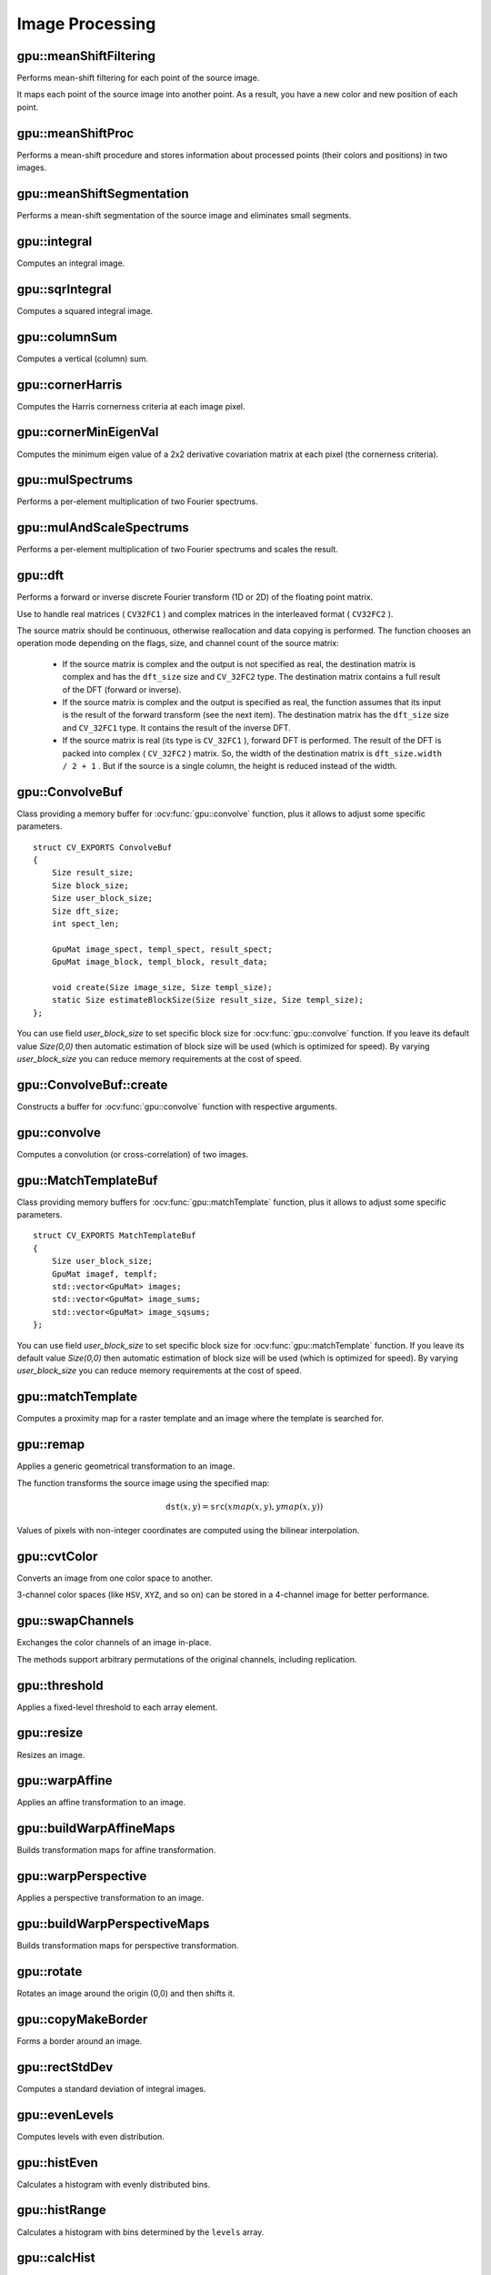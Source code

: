 Image Processing
================

.. highlight:: cpp



gpu::meanShiftFiltering
---------------------------
Performs mean-shift filtering for each point of the source image.

.. ocv:function:: void gpu::meanShiftFiltering( const GpuMat& src, GpuMat& dst, int sp, int sr, TermCriteria criteria=TermCriteria(TermCriteria::MAX_ITER + TermCriteria::EPS, 5, 1), Stream& stream=Stream::Null() )

    :param src: Source image. Only  ``CV_8UC4`` images are supported for now.

    :param dst: Destination image containing the color of mapped points. It has the same size and type as  ``src`` .

    :param sp: Spatial window radius.

    :param sr: Color window radius.

    :param criteria: Termination criteria. See :ocv:class:`TermCriteria`.

It maps each point of the source image into another point. As a result, you have a new color and new position of each point.



gpu::meanShiftProc
----------------------
Performs a mean-shift procedure and stores information about processed points (their colors and positions) in two images.

.. ocv:function:: void gpu::meanShiftProc( const GpuMat& src, GpuMat& dstr, GpuMat& dstsp, int sp, int sr, TermCriteria criteria=TermCriteria(TermCriteria::MAX_ITER + TermCriteria::EPS, 5, 1), Stream& stream=Stream::Null() )

    :param src: Source image. Only  ``CV_8UC4`` images are supported for now.

    :param dstr: Destination image containing the color of mapped points. The size and type is the same as  ``src`` .

    :param dstsp: Destination image containing the position of mapped points. The size is the same as  ``src`` size. The type is  ``CV_16SC2`` .

    :param sp: Spatial window radius.

    :param sr: Color window radius.

    :param criteria: Termination criteria. See :ocv:class:`TermCriteria`.

.. seealso:: :ocv:func:`gpu::meanShiftFiltering`



gpu::meanShiftSegmentation
------------------------------
Performs a mean-shift segmentation of the source image and eliminates small segments.

.. ocv:function:: void gpu::meanShiftSegmentation(const GpuMat& src, Mat& dst, int sp, int sr, int minsize, TermCriteria criteria = TermCriteria(TermCriteria::MAX_ITER + TermCriteria::EPS, 5, 1))

    :param src: Source image. Only  ``CV_8UC4`` images are supported for now.

    :param dst: Segmented image with the same size and type as  ``src`` .

    :param sp: Spatial window radius.

    :param sr: Color window radius.

    :param minsize: Minimum segment size. Smaller segments are merged.

    :param criteria: Termination criteria. See :ocv:class:`TermCriteria`.



gpu::integral
-----------------
Computes an integral image.

.. ocv:function:: void gpu::integral(const GpuMat& src, GpuMat& sum, Stream& stream = Stream::Null())

    :param src: Source image. Only  ``CV_8UC1`` images are supported for now.

    :param sum: Integral image containing 32-bit unsigned integer values packed into  ``CV_32SC1`` .

    :param stream: Stream for the asynchronous version.

.. seealso:: :ocv:func:`integral`



gpu::sqrIntegral
--------------------
Computes a squared integral image.

.. ocv:function:: void gpu::sqrIntegral(const GpuMat& src, GpuMat& sqsum, Stream& stream = Stream::Null())

    :param src: Source image. Only  ``CV_8UC1`` images are supported for now.

    :param sqsum: Squared integral image containing 64-bit unsigned integer values packed into  ``CV_64FC1`` .

    :param stream: Stream for the asynchronous version.



gpu::columnSum
------------------
Computes a vertical (column) sum.

.. ocv:function:: void gpu::columnSum(const GpuMat& src, GpuMat& sum)

    :param src: Source image. Only  ``CV_32FC1`` images are supported for now.

    :param sum: Destination image of the  ``CV_32FC1`` type.



gpu::cornerHarris
---------------------
Computes the Harris cornerness criteria at each image pixel.

.. ocv:function:: void gpu::cornerHarris(const GpuMat& src, GpuMat& dst, int blockSize, int ksize, double k, int borderType=BORDER_REFLECT101)

    :param src: Source image. Only  ``CV_8UC1`` and  ``CV_32FC1`` images are supported for now.

    :param dst: Destination image containing cornerness values. It has the same size as ``src`` and ``CV_32FC1`` type.

    :param blockSize: Neighborhood size.

    :param ksize: Aperture parameter for the Sobel operator.

    :param k: Harris detector free parameter.

    :param borderType: Pixel extrapolation method. Only  ``BORDER_REFLECT101`` and  ``BORDER_REPLICATE`` are supported for now.

.. seealso:: :ocv:func:`cornerHarris`



gpu::cornerMinEigenVal
--------------------------
Computes the minimum eigen value of a 2x2 derivative covariation matrix at each pixel (the cornerness criteria).

.. ocv:function:: void gpu::cornerMinEigenVal(const GpuMat& src, GpuMat& dst, int blockSize, int ksize, int borderType=BORDER_REFLECT101)

.. ocv:function:: void gpu::cornerMinEigenVal(const GpuMat& src, GpuMat& dst, GpuMat& Dx, GpuMat& Dy, int blockSize, int ksize, int borderType=BORDER_REFLECT101)

.. ocv:function:: void gpu::cornerMinEigenVal(const GpuMat& src, GpuMat& dst, GpuMat& Dx, GpuMat& Dy, GpuMat& buf, int blockSize, int ksize, int borderType=BORDER_REFLECT101, Stream& stream = Stream::Null())

    :param src: Source image. Only  ``CV_8UC1`` and  ``CV_32FC1`` images are supported for now.

    :param dst: Destination image containing cornerness values. The size is the same. The type is  ``CV_32FC1`` .

    :param blockSize: Neighborhood size.

    :param ksize: Aperture parameter for the Sobel operator.

    :param borderType: Pixel extrapolation method. Only ``BORDER_REFLECT101`` and ``BORDER_REPLICATE`` are supported for now.

.. seealso:: :ocv:func:`cornerMinEigenVal`



gpu::mulSpectrums
---------------------
Performs a per-element multiplication of two Fourier spectrums.

.. ocv:function:: void gpu::mulSpectrums( const GpuMat& a, const GpuMat& b, GpuMat& c, int flags, bool conjB=false, Stream& stream=Stream::Null() )

    :param a: First spectrum.

    :param b: Second spectrum with the same size and type as  ``a`` .

    :param c: Destination spectrum.

    :param flags: Mock parameter used for CPU/GPU interfaces similarity.

    :param conjB: Optional flag to specify if the second spectrum needs to be conjugated before the multiplication.

    Only full (not packed) ``CV_32FC2`` complex spectrums in the interleaved format are supported for now.

.. seealso:: :ocv:func:`mulSpectrums`



gpu::mulAndScaleSpectrums
-----------------------------
Performs a per-element multiplication of two Fourier spectrums and scales the result.

.. ocv:function:: void gpu::mulAndScaleSpectrums( const GpuMat& a, const GpuMat& b, GpuMat& c, int flags, float scale, bool conjB=false, Stream& stream=Stream::Null() )

    :param a: First spectrum.

    :param b: Second spectrum with the same size and type as  ``a`` .

    :param c: Destination spectrum.

    :param flags: Mock parameter used for CPU/GPU interfaces similarity.

    :param scale: Scale constant.

    :param conjB: Optional flag to specify if the second spectrum needs to be conjugated before the multiplication.

    Only full (not packed) ``CV_32FC2`` complex spectrums in the interleaved format are supported for now.

.. seealso:: :ocv:func:`mulSpectrums`



gpu::dft
------------
Performs a forward or inverse discrete Fourier transform (1D or 2D) of the floating point matrix.

.. ocv:function:: void gpu::dft( const GpuMat& src, GpuMat& dst, Size dft_size, int flags=0, Stream& stream=Stream::Null() )

    :param src: Source matrix (real or complex).

    :param dst: Destination matrix (real or complex).

    :param dft_size: Size of a discrete Fourier transform.

    :param flags: Optional flags:

        * **DFT_ROWS** transforms each individual row of the source matrix.

        * **DFT_SCALE** scales the result: divide it by the number of elements in the transform (obtained from  ``dft_size`` ).

        * **DFT_INVERSE** inverts DFT. Use for complex-complex cases (real-complex and complex-real cases are always forward and inverse, respectively).

        * **DFT_REAL_OUTPUT** specifies the output as real. The source matrix is the result of real-complex transform, so the destination matrix must be real.

Use to handle real matrices ( ``CV32FC1`` ) and complex matrices in the interleaved format ( ``CV32FC2`` ).

The source matrix should be continuous, otherwise reallocation and data copying is performed. The function chooses an operation mode depending on the flags, size, and channel count of the source matrix:

    * If the source matrix is complex and the output is not specified as real, the destination matrix is complex and has the ``dft_size``    size and ``CV_32FC2``    type. The destination matrix contains a full result of the DFT (forward or inverse).

    * If the source matrix is complex and the output is specified as real, the function assumes that its input is the result of the forward transform (see the next item). The destination matrix has the ``dft_size`` size and ``CV_32FC1`` type. It contains the result of the inverse DFT.

    * If the source matrix is real (its type is ``CV_32FC1`` ), forward DFT is performed. The result of the DFT is packed into complex ( ``CV_32FC2`` ) matrix. So, the width of the destination matrix is ``dft_size.width / 2 + 1`` . But if the source is a single column, the height is reduced instead of the width.

.. seealso:: :ocv:func:`dft`


gpu::ConvolveBuf
----------------
.. ocv:struct:: gpu::ConvolveBuf

Class providing a memory buffer for :ocv:func:`gpu::convolve` function, plus it allows to adjust some specific parameters. ::

    struct CV_EXPORTS ConvolveBuf
    {
        Size result_size;
        Size block_size;
        Size user_block_size;
        Size dft_size;
        int spect_len;

        GpuMat image_spect, templ_spect, result_spect;
        GpuMat image_block, templ_block, result_data;

        void create(Size image_size, Size templ_size);
        static Size estimateBlockSize(Size result_size, Size templ_size);
    };

You can use field `user_block_size` to set specific block size for :ocv:func:`gpu::convolve` function. If you leave its default value `Size(0,0)` then automatic estimation of block size will be used (which is optimized for speed). By varying `user_block_size` you can reduce memory requirements at the cost of speed.

gpu::ConvolveBuf::create
------------------------
.. ocv:function:: gpu::ConvolveBuf::create(Size image_size, Size templ_size)

Constructs a buffer for :ocv:func:`gpu::convolve` function with respective arguments.


gpu::convolve
-----------------
Computes a convolution (or cross-correlation) of two images.

.. ocv:function:: void gpu::convolve(const GpuMat& image, const GpuMat& templ, GpuMat& result, bool ccorr=false)

.. ocv:function:: void gpu::convolve( const GpuMat& image, const GpuMat& templ, GpuMat& result, bool ccorr, ConvolveBuf& buf, Stream& stream=Stream::Null() )

    :param image: Source image. Only  ``CV_32FC1`` images are supported for now.

    :param templ: Template image. The size is not greater than the  ``image`` size. The type is the same as  ``image`` .

    :param result: Result image. If  ``image`` is  *W x H*  and ``templ`` is  *w x h*, then  ``result`` must be *W-w+1 x H-h+1*.

    :param ccorr: Flags to evaluate cross-correlation instead of convolution.

    :param buf: Optional buffer to avoid extra memory allocations and to adjust some specific parameters. See :ocv:struct:`gpu::ConvolveBuf`.

    :param stream: Stream for the asynchronous version.

.. seealso:: :ocv:func:`gpu::filter2D`

gpu::MatchTemplateBuf
---------------------
.. ocv:struct:: gpu::MatchTemplateBuf

Class providing memory buffers for :ocv:func:`gpu::matchTemplate` function, plus it allows to adjust some specific parameters. ::

    struct CV_EXPORTS MatchTemplateBuf
    {
        Size user_block_size;
        GpuMat imagef, templf;
        std::vector<GpuMat> images;
        std::vector<GpuMat> image_sums;
        std::vector<GpuMat> image_sqsums;
    };

You can use field `user_block_size` to set specific block size for :ocv:func:`gpu::matchTemplate` function. If you leave its default value `Size(0,0)` then automatic estimation of block size will be used (which is optimized for speed). By varying `user_block_size` you can reduce memory requirements at the cost of speed.

gpu::matchTemplate
----------------------
Computes a proximity map for a raster template and an image where the template is searched for.

.. ocv:function:: void gpu::matchTemplate(const GpuMat& image, const GpuMat& templ, GpuMat& result, int method, Stream &stream = Stream::Null())

.. ocv:function:: void gpu::matchTemplate(const GpuMat& image, const GpuMat& templ, GpuMat& result, int method, MatchTemplateBuf &buf, Stream& stream = Stream::Null())

    :param image: Source image.  ``CV_32F`` and  ``CV_8U`` depth images (1..4 channels) are supported for now.

    :param templ: Template image with the size and type the same as  ``image`` .

    :param result: Map containing comparison results ( ``CV_32FC1`` ). If  ``image`` is  *W x H*  and ``templ`` is  *w x h*, then  ``result`` must be *W-w+1 x H-h+1*.

    :param method: Specifies the way to compare the template with the image.

    :param buf: Optional buffer to avoid extra memory allocations and to adjust some specific parameters. See :ocv:struct:`gpu::MatchTemplateBuf`.

    :param stream: Stream for the asynchronous version.

    The following methods are supported for the ``CV_8U`` depth images for now:

    * ``CV_TM_SQDIFF``
    * ``CV_TM_SQDIFF_NORMED``
    * ``CV_TM_CCORR``
    * ``CV_TM_CCORR_NORMED``
    * ``CV_TM_CCOEFF``
    * ``CV_TM_CCOEFF_NORMED``

    The following methods are supported for the ``CV_32F`` images for now:

    * ``CV_TM_SQDIFF``
    * ``CV_TM_CCORR``

.. seealso:: :ocv:func:`matchTemplate`


gpu::remap
--------------
Applies a generic geometrical transformation to an image.

.. ocv:function:: void gpu::remap( const GpuMat& src, GpuMat& dst, const GpuMat& xmap, const GpuMat& ymap, int interpolation, int borderMode=BORDER_CONSTANT, Scalar borderValue=Scalar(), Stream& stream=Stream::Null() )

    :param src: Source image.

    :param dst: Destination image with the size the same as  ``xmap`` and the type the same as  ``src`` .

    :param xmap: X values. Only  ``CV_32FC1`` type is supported.

    :param ymap: Y values. Only  ``CV_32FC1`` type is supported.

    :param interpolation: Interpolation method (see  :ocv:func:`resize` ). ``INTER_NEAREST`` , ``INTER_LINEAR`` and ``INTER_CUBIC`` are supported for now.

    :param borderMode: Pixel extrapolation method (see  :ocv:func:`borderInterpolate` ). ``BORDER_REFLECT101`` , ``BORDER_REPLICATE`` , ``BORDER_CONSTANT`` , ``BORDER_REFLECT`` and ``BORDER_WRAP`` are supported for now.

    :param borderValue: Value used in case of a constant border. By default, it is 0.

    :param stream: Stream for the asynchronous version.

The function transforms the source image using the specified map:

.. math::

    \texttt{dst} (x,y) =  \texttt{src} (xmap(x,y), ymap(x,y))

Values of pixels with non-integer coordinates are computed using the bilinear interpolation.

.. seealso:: :ocv:func:`remap`



gpu::cvtColor
-----------------
Converts an image from one color space to another.

.. ocv:function:: void gpu::cvtColor(const GpuMat& src, GpuMat& dst, int code, int dcn = 0, Stream& stream = Stream::Null())

    :param src: Source image with  ``CV_8U`` , ``CV_16U`` , or  ``CV_32F`` depth and 1, 3, or 4 channels.

    :param dst: Destination image with the same size and depth as  ``src`` .

    :param code: Color space conversion code. For details, see  :ocv:func:`cvtColor` . Conversion to/from Luv and Bayer color spaces is not supported.

    :param dcn: Number of channels in the destination image. If the parameter is 0, the number of the channels is derived automatically from  ``src`` and the  ``code`` .

    :param stream: Stream for the asynchronous version.

3-channel color spaces (like ``HSV``, ``XYZ``, and so on) can be stored in a 4-channel image for better performance.

.. seealso:: :ocv:func:`cvtColor`



gpu::swapChannels
-----------------
Exchanges the color channels of an image in-place.

.. ocv:function:: void gpu::swapChannels(GpuMat& image, const int dstOrder[4], Stream& stream = Stream::Null())

    :param image: Source image. Supports only ``CV_8UC4`` type.

    :param dstOrder: Integer array describing how channel values are permutated. The n-th entry of the array contains the number of the channel that is stored in the n-th channel of the output image. E.g. Given an RGBA image, aDstOrder = [3,2,1,0] converts this to ABGR channel order.

    :param stream: Stream for the asynchronous version.

The methods support arbitrary permutations of the original channels, including replication.



gpu::threshold
------------------
Applies a fixed-level threshold to each array element.

.. ocv:function:: double gpu::threshold(const GpuMat& src, GpuMat& dst, double thresh, double maxval, int type, Stream& stream = Stream::Null())

    :param src: Source array (single-channel).

    :param dst: Destination array with the same size and type as  ``src`` .

    :param thresh: Threshold value.

    :param maxval: Maximum value to use with  ``THRESH_BINARY`` and  ``THRESH_BINARY_INV`` threshold types.

    :param type: Threshold type. For details, see  :ocv:func:`threshold` . The ``THRESH_OTSU`` threshold type is not supported.

    :param stream: Stream for the asynchronous version.

.. seealso:: :ocv:func:`threshold`



gpu::resize
---------------
Resizes an image.

.. ocv:function:: void gpu::resize(const GpuMat& src, GpuMat& dst, Size dsize, double fx=0, double fy=0, int interpolation = INTER_LINEAR, Stream& stream = Stream::Null())

    :param src: Source image.

    :param dst: Destination image  with the same type as  ``src`` . The size is ``dsize`` (when it is non-zero) or the size is computed from  ``src.size()`` , ``fx`` , and  ``fy`` .

    :param dsize: Destination image size. If it is zero, it is computed as:

        .. math::
            \texttt{dsize = Size(round(fx*src.cols), round(fy*src.rows))}

        Either  ``dsize`` or both  ``fx`` and  ``fy`` must be non-zero.

    :param fx: Scale factor along the horizontal axis. If it is zero, it is computed as:

        .. math::

            \texttt{(double)dsize.width/src.cols}

    :param fy: Scale factor along the vertical axis. If it is zero, it is computed as:

        .. math::

            \texttt{(double)dsize.height/src.rows}

    :param interpolation: Interpolation method. ``INTER_NEAREST`` , ``INTER_LINEAR`` and ``INTER_CUBIC`` are supported for now.

    :param stream: Stream for the asynchronous version.

.. seealso:: :ocv:func:`resize`



gpu::warpAffine
-------------------
Applies an affine transformation to an image.

.. ocv:function:: void gpu::warpAffine( const GpuMat& src, GpuMat& dst, const Mat& M, Size dsize, int flags=INTER_LINEAR, int borderMode=BORDER_CONSTANT, Scalar borderValue=Scalar(), Stream& stream=Stream::Null() )

    :param src: Source image.  ``CV_8U`` , ``CV_16U`` , ``CV_32S`` , or  ``CV_32F`` depth and 1, 3, or 4 channels are supported.

    :param dst: Destination image with the same type as  ``src`` . The size is  ``dsize`` .

    :param M: *2x3*  transformation matrix.

    :param dsize: Size of the destination image.

    :param flags: Combination of interpolation methods (see  :ocv:func:`resize`) and the optional flag  ``WARP_INVERSE_MAP`` specifying that  ``M`` is an inverse transformation ( ``dst=>src`` ). Only ``INTER_NEAREST`` , ``INTER_LINEAR`` , and  ``INTER_CUBIC`` interpolation methods are supported.

    :param stream: Stream for the asynchronous version.

.. seealso:: :ocv:func:`warpAffine`



gpu::buildWarpAffineMaps
------------------------
Builds transformation maps for affine transformation.

.. ocv:function:: void gpu::buildWarpAffineMaps(const Mat& M, bool inverse, Size dsize, GpuMat& xmap, GpuMat& ymap, Stream& stream = Stream::Null())

    :param M: *2x3*  transformation matrix.

    :param inverse: Flag  specifying that  ``M`` is an inverse transformation ( ``dst=>src`` ).

    :param dsize: Size of the destination image.

    :param xmap: X values with  ``CV_32FC1`` type.

    :param ymap: Y values with  ``CV_32FC1`` type.

    :param stream: Stream for the asynchronous version.

.. seealso:: :ocv:func:`gpu::warpAffine` , :ocv:func:`gpu::remap`



gpu::warpPerspective
------------------------
Applies a perspective transformation to an image.

.. ocv:function:: void gpu::warpPerspective( const GpuMat& src, GpuMat& dst, const Mat& M, Size dsize, int flags=INTER_LINEAR, int borderMode=BORDER_CONSTANT, Scalar borderValue=Scalar(), Stream& stream=Stream::Null() )

    :param src: Source image. ``CV_8U`` , ``CV_16U`` , ``CV_32S`` , or  ``CV_32F`` depth and 1, 3, or 4 channels are supported.

    :param dst: Destination image with the same type as  ``src`` . The size is  ``dsize`` .

    :param M: *3x3* transformation matrix.

    :param dsize: Size of the destination image.

    :param flags: Combination of interpolation methods (see  :ocv:func:`resize` ) and the optional flag  ``WARP_INVERSE_MAP`` specifying that  ``M`` is the inverse transformation ( ``dst => src`` ). Only  ``INTER_NEAREST`` , ``INTER_LINEAR`` , and  ``INTER_CUBIC`` interpolation methods are supported.

    :param stream: Stream for the asynchronous version.

.. seealso:: :ocv:func:`warpPerspective`



gpu::buildWarpPerspectiveMaps
-----------------------------
Builds transformation maps for perspective transformation.

.. ocv:function:: void gpu::buildWarpAffineMaps(const Mat& M, bool inverse, Size dsize, GpuMat& xmap, GpuMat& ymap, Stream& stream = Stream::Null())

    :param M: *3x3*  transformation matrix.

    :param inverse: Flag  specifying that  ``M`` is an inverse transformation ( ``dst=>src`` ).

    :param dsize: Size of the destination image.

    :param xmap: X values with  ``CV_32FC1`` type.

    :param ymap: Y values with  ``CV_32FC1`` type.

    :param stream: Stream for the asynchronous version.

.. seealso:: :ocv:func:`gpu::warpPerspective` , :ocv:func:`gpu::remap`



gpu::rotate
---------------
Rotates an image around the origin (0,0) and then shifts it.

.. ocv:function:: void gpu::rotate(const GpuMat& src, GpuMat& dst, Size dsize, double angle, double xShift = 0, double yShift = 0, int interpolation = INTER_LINEAR, Stream& stream = Stream::Null())

    :param src: Source image. Supports 1, 3 or 4 channels images with ``CV_8U`` , ``CV_16U`` or ``CV_32F`` depth.

    :param dst: Destination image with the same type as  ``src`` . The size is  ``dsize`` .

    :param dsize: Size of the destination image.

    :param angle: Angle of rotation in degrees.

    :param xShift: Shift along the horizontal axis.

    :param yShift: Shift along the vertical axis.

    :param interpolation: Interpolation method. Only  ``INTER_NEAREST`` , ``INTER_LINEAR`` , and  ``INTER_CUBIC`` are supported.

    :param stream: Stream for the asynchronous version.

.. seealso:: :ocv:func:`gpu::warpAffine`



gpu::copyMakeBorder
-----------------------
Forms a border around an image.

.. ocv:function:: void gpu::copyMakeBorder(const GpuMat& src, GpuMat& dst, int top, int bottom, int left, int right, int borderType, const Scalar& value = Scalar(), Stream& stream = Stream::Null())

    :param src: Source image. ``CV_8UC1`` , ``CV_8UC4`` , ``CV_32SC1`` , and  ``CV_32FC1`` types are supported.

    :param dst: Destination image with the same type as  ``src``. The size is  ``Size(src.cols+left+right, src.rows+top+bottom)`` .

    :param top:

    :param bottom:

    :param left:

    :param right: Number of pixels in each direction from the source image rectangle to extrapolate. For example:  ``top=1, bottom=1, left=1, right=1`` mean that 1 pixel-wide border needs to be built.

    :param borderType: Border type. See  :ocv:func:`borderInterpolate` for details. ``BORDER_REFLECT101`` , ``BORDER_REPLICATE`` , ``BORDER_CONSTANT`` , ``BORDER_REFLECT`` and ``BORDER_WRAP`` are supported for now.

    :param value: Border value.

    :param stream: Stream for the asynchronous version.

.. seealso:: :ocv:func:`copyMakeBorder`



gpu::rectStdDev
-------------------
Computes a standard deviation of integral images.

.. ocv:function:: void gpu::rectStdDev(const GpuMat& src, const GpuMat& sqr, GpuMat& dst, const Rect& rect, Stream& stream = Stream::Null())

    :param src: Source image. Only the ``CV_32SC1`` type is supported.

    :param sqr: Squared source image. Only  the ``CV_32FC1`` type is supported.

    :param dst: Destination image with the same type and size as  ``src`` .

    :param rect: Rectangular window.

    :param stream: Stream for the asynchronous version.



gpu::evenLevels
-------------------
Computes levels with even distribution.

.. ocv:function:: void gpu::evenLevels(GpuMat& levels, int nLevels, int lowerLevel, int upperLevel)

    :param levels: Destination array.  ``levels`` has 1 row, ``nLevels`` columns, and the ``CV_32SC1`` type.

    :param nLevels: Number of computed levels.  ``nLevels`` must be at least 2.

    :param lowerLevel: Lower boundary value of the lowest level.

    :param upperLevel: Upper boundary value of the greatest level.



gpu::histEven
-----------------
Calculates a histogram with evenly distributed bins.

.. ocv:function:: void gpu::histEven(const GpuMat& src, GpuMat& hist, int histSize, int lowerLevel, int upperLevel, Stream& stream = Stream::Null())

.. ocv:function:: void gpu::histEven(const GpuMat& src, GpuMat& hist, GpuMat& buf, int histSize, int lowerLevel, int upperLevel, Stream& stream = Stream::Null())

.. ocv:function:: void gpu::histEven( const GpuMat& src, GpuMat hist[4], int histSize[4], int lowerLevel[4], int upperLevel[4], Stream& stream=Stream::Null() )

.. ocv:function:: void gpu::histEven( const GpuMat& src, GpuMat hist[4], GpuMat& buf, int histSize[4], int lowerLevel[4], int upperLevel[4], Stream& stream=Stream::Null() )

    :param src: Source image. ``CV_8U``, ``CV_16U``, or ``CV_16S`` depth and 1 or 4 channels are supported. For a four-channel image, all channels are processed separately.

    :param hist: Destination histogram with one row, ``histSize`` columns, and the ``CV_32S`` type.

    :param histSize: Size of the histogram.

    :param lowerLevel: Lower boundary of lowest-level bin.

    :param upperLevel: Upper boundary of highest-level bin.

    :param buf: Optional buffer to avoid extra memory allocations (for many calls with the same sizes).

    :param stream: Stream for the asynchronous version.



gpu::histRange
------------------
Calculates a histogram with bins determined by the ``levels`` array.

.. ocv:function:: void gpu::histRange(const GpuMat& src, GpuMat& hist, const GpuMat& levels, Stream& stream = Stream::Null())

.. ocv:function:: void gpu::histRange(const GpuMat& src, GpuMat& hist, const GpuMat& levels, GpuMat& buf, Stream& stream = Stream::Null())

    :param src: Source image. ``CV_8U`` , ``CV_16U`` , or  ``CV_16S`` depth and 1 or 4 channels are supported. For a four-channel image, all channels are processed separately.

    :param hist: Destination histogram with one row, ``(levels.cols-1)`` columns, and the  ``CV_32SC1`` type.

    :param levels: Number of levels in the histogram.

    :param buf: Optional buffer to avoid extra memory allocations (for many calls with the same sizes).

    :param stream: Stream for the asynchronous version.



gpu::calcHist
------------------
Calculates histogram for one channel 8-bit image.

.. ocv:function:: void gpu::calcHist(const GpuMat& src, GpuMat& hist, Stream& stream = Stream::Null())

.. ocv:function:: void gpu::calcHist(const GpuMat& src, GpuMat& hist, GpuMat& buf, Stream& stream = Stream::Null())

    :param src: Source image.

    :param hist: Destination histogram with one row, 256 columns, and the  ``CV_32SC1`` type.

    :param buf: Optional buffer to avoid extra memory allocations (for many calls with the same sizes).

    :param stream: Stream for the asynchronous version.



gpu::equalizeHist
------------------
Equalizes the histogram of a grayscale image.

.. ocv:function:: void gpu::equalizeHist(const GpuMat& src, GpuMat& dst, Stream& stream = Stream::Null())

.. ocv:function:: void gpu::equalizeHist(const GpuMat& src, GpuMat& dst, GpuMat& hist, Stream& stream = Stream::Null())

.. ocv:function:: void gpu::equalizeHist(const GpuMat& src, GpuMat& dst, GpuMat& hist, GpuMat& buf, Stream& stream = Stream::Null())

    :param src: Source image.

    :param dst: Destination image.

    :param hist: Destination histogram with one row, 256 columns, and the  ``CV_32SC1`` type.

    :param buf: Optional buffer to avoid extra memory allocations (for many calls with the same sizes).

    :param stream: Stream for the asynchronous version.

.. seealso:: :ocv:func:`equalizeHist`



gpu::buildWarpPlaneMaps
-----------------------
Builds plane warping maps.

.. ocv:function:: void gpu::buildWarpPlaneMaps( Size src_size, Rect dst_roi, const Mat & K, const Mat& R, const Mat & T, float scale, GpuMat& map_x, GpuMat& map_y, Stream& stream=Stream::Null() )

    :param stream: Stream for the asynchronous version.



gpu::buildWarpCylindricalMaps
-----------------------------
Builds cylindrical warping maps.

.. ocv:function:: void gpu::buildWarpCylindricalMaps( Size src_size, Rect dst_roi, const Mat & K, const Mat& R, float scale, GpuMat& map_x, GpuMat& map_y, Stream& stream=Stream::Null() )

    :param stream: Stream for the asynchronous version.



gpu::buildWarpSphericalMaps
---------------------------
Builds spherical warping maps.

.. ocv:function:: void gpu::buildWarpSphericalMaps( Size src_size, Rect dst_roi, const Mat & K, const Mat& R, float scale, GpuMat& map_x, GpuMat& map_y, Stream& stream=Stream::Null() )

    :param stream: Stream for the asynchronous version.



gpu::pyrDown
-------------------
Smoothes an image and downsamples it.

.. ocv:function:: void gpu::pyrDown(const GpuMat& src, GpuMat& dst, Stream& stream = Stream::Null())

    :param src: Source image.

    :param dst: Destination image. Will have ``Size((src.cols+1)/2, (src.rows+1)/2)`` size and the same type as ``src`` .

    :param stream: Stream for the asynchronous version.

.. seealso:: :ocv:func:`pyrDown`



gpu::pyrUp
-------------------
Upsamples an image and then smoothes it.

.. ocv:function:: void gpu::pyrUp(const GpuMat& src, GpuMat& dst, Stream& stream = Stream::Null())

    :param src: Source image.

    :param dst: Destination image. Will have ``Size(src.cols*2, src.rows*2)`` size and the same type as ``src`` .

    :param stream: Stream for the asynchronous version.

.. seealso:: :ocv:func:`pyrUp`



gpu::blendLinear
-------------------
Performs linear blending of two images.

.. ocv:function:: void gpu::blendLinear(const GpuMat& img1, const GpuMat& img2, const GpuMat& weights1, const GpuMat& weights2, GpuMat& result, Stream& stream = Stream::Null())

    :param img1: First image. Supports only ``CV_8U`` and ``CV_32F`` depth.

    :param img2: Second image. Must have the same size and the same type as ``img1`` .

    :param weights1: Weights for first image. Must have tha same size as ``img1`` . Supports only ``CV_32F`` type.

    :param weights2: Weights for second image. Must have tha same size as ``img2`` . Supports only ``CV_32F`` type.

    :param result: Destination image.

    :param stream: Stream for the asynchronous version.


gpu::bilateralFilter
--------------------
Performs bilateral filtering of passed image

.. ocv:function:: void gpu::bilateralFilter( const GpuMat& src, GpuMat& dst, int kernel_size, float sigma_color, float sigma_spatial, int borderMode=BORDER_DEFAULT, Stream& stream=Stream::Null() )

    :param src: Source image. Supports only (channles != 2 && depth() != CV_8S && depth() != CV_32S && depth() != CV_64F).

    :param dst: Destination imagwe.

    :param kernel_size: Kernel window size.

    :param sigma_color: Filter sigma in the color space.

    :param sigma_spatial:  Filter sigma in the coordinate space.

    :param borderMode:  Border type. See :ocv:func:`borderInterpolate` for details. ``BORDER_REFLECT101`` , ``BORDER_REPLICATE`` , ``BORDER_CONSTANT`` , ``BORDER_REFLECT`` and ``BORDER_WRAP`` are supported for now.

    :param stream: Stream for the asynchronous version.

.. seealso::

    :ocv:func:`bilateralFilter`,


gpu::nonLocalMeans
-------------------
Performs pure non local means denoising without any simplification, and thus it is not fast.

.. ocv:function:: void gpu::nonLocalMeans(const GpuMat& src, GpuMat& dst, float h, int search_window = 21, int block_size = 7, int borderMode = BORDER_DEFAULT, Stream& s = Stream::Null())

    :param src: Source image. Supports only CV_8UC1, CV_8UC2 and CV_8UC3.

    :param dst: Destination image.

    :param h: Filter sigma regulating filter strength for color.

    :param search_window: Size of search window.

    :param block_size: Size of block used for computing weights.

    :param borderMode:  Border type. See :ocv:func:`borderInterpolate` for details. ``BORDER_REFLECT101`` , ``BORDER_REPLICATE`` , ``BORDER_CONSTANT`` , ``BORDER_REFLECT`` and ``BORDER_WRAP`` are supported for now.

    :param stream: Stream for the asynchronous version.

.. seealso::

    :ocv:func:`fastNlMeansDenoising`

gpu::FastNonLocalMeansDenoising
-------------------------------
.. ocv:class:: gpu::FastNonLocalMeansDenoising

    ::

        class FastNonLocalMeansDenoising
        {
        public:
            //! Simple method, recommended for grayscale images (though it supports multichannel images)
            void simpleMethod(const GpuMat& src, GpuMat& dst, float h, int search_window = 21, int block_size = 7, Stream& s = Stream::Null())
            //! Processes luminance and color components separatelly
            void labMethod(const GpuMat& src, GpuMat& dst, float h_luminance, float h_color, int search_window = 21, int block_size = 7, Stream& s = Stream::Null())
        };

The class implements fast approximate Non Local Means Denoising algorithm.

gpu::FastNonLocalMeansDenoising::simpleMethod()
-----------------------------------------------
Perform image denoising using Non-local Means Denoising algorithm http://www.ipol.im/pub/algo/bcm_non_local_means_denoising with several computational optimizations. Noise expected to be a gaussian white noise

.. ocv:function:: void gpu::FastNonLocalMeansDenoising::simpleMethod(const GpuMat& src, GpuMat& dst, float h, int search_window = 21, int block_size = 7, Stream& s = Stream::Null())

    :param src: Input 8-bit 1-channel, 2-channel or 3-channel image.

    :param dst: Output image with the same size and type as  ``src`` .

    :param h: Parameter regulating filter strength. Big h value perfectly removes noise but also removes image details, smaller h value preserves details but also preserves some noise

    :param search_window: Size in pixels of the window that is used to compute weighted average for given pixel. Should be odd. Affect performance linearly: greater search_window - greater denoising time. Recommended value 21 pixels

    :param block_size: Size in pixels of the template patch that is used to compute weights. Should be odd. Recommended value 7 pixels

    :param stream: Stream for the asynchronous invocations.

This function expected to be applied to grayscale images. For colored images look at ``FastNonLocalMeansDenoising::labMethod``.

.. seealso::

    :ocv:func:`fastNlMeansDenoising`

gpu::FastNonLocalMeansDenoising::labMethod()
--------------------------------------------
Modification of ``FastNonLocalMeansDenoising::simpleMethod`` for color images

.. ocv:function:: void gpu::FastNonLocalMeansDenoising::labMethod(const GpuMat& src, GpuMat& dst, float h_luminance, float h_color, int search_window = 21, int block_size = 7, Stream& s = Stream::Null())

    :param src: Input 8-bit 3-channel image.

    :param dst: Output image with the same size and type as  ``src`` .

    :param h_luminance: Parameter regulating filter strength. Big h value perfectly removes noise but also removes image details, smaller h value preserves details but also preserves some noise

    :param float: The same as h but for color components. For most images value equals 10 will be enought to remove colored noise and do not distort colors

    :param search_window: Size in pixels of the window that is used to compute weighted average for given pixel. Should be odd. Affect performance linearly: greater search_window - greater denoising time. Recommended value 21 pixels

    :param block_size: Size in pixels of the template patch that is used to compute weights. Should be odd. Recommended value 7 pixels

    :param stream: Stream for the asynchronous invocations.

The function converts image to CIELAB colorspace and then separately denoise L and AB components with given h parameters using ``FastNonLocalMeansDenoising::simpleMethod`` function.

.. seealso::

    :ocv:func:`fastNlMeansDenoisingColored`

gpu::alphaComp
-------------------
Composites two images using alpha opacity values contained in each image.

.. ocv:function:: void gpu::alphaComp(const GpuMat& img1, const GpuMat& img2, GpuMat& dst, int alpha_op, Stream& stream = Stream::Null())

    :param img1: First image. Supports ``CV_8UC4`` , ``CV_16UC4`` , ``CV_32SC4`` and ``CV_32FC4`` types.

    :param img2: Second image. Must have the same size and the same type as ``img1`` .

    :param dst: Destination image.

    :param alpha_op: Flag specifying the alpha-blending operation:

            * **ALPHA_OVER**
            * **ALPHA_IN**
            * **ALPHA_OUT**
            * **ALPHA_ATOP**
            * **ALPHA_XOR**
            * **ALPHA_PLUS**
            * **ALPHA_OVER_PREMUL**
            * **ALPHA_IN_PREMUL**
            * **ALPHA_OUT_PREMUL**
            * **ALPHA_ATOP_PREMUL**
            * **ALPHA_XOR_PREMUL**
            * **ALPHA_PLUS_PREMUL**
            * **ALPHA_PREMUL**

    :param stream: Stream for the asynchronous version.

.. note::

   * An example demonstrating the use of alphaComp can be found at opencv_source_code/samples/gpu/alpha_comp.cpp

gpu::Canny
-------------------
Finds edges in an image using the [Canny86]_ algorithm.

.. ocv:function:: void gpu::Canny(const GpuMat& image, GpuMat& edges, double low_thresh, double high_thresh, int apperture_size = 3, bool L2gradient = false)

.. ocv:function:: void gpu::Canny(const GpuMat& image, CannyBuf& buf, GpuMat& edges, double low_thresh, double high_thresh, int apperture_size = 3, bool L2gradient = false)

.. ocv:function:: void gpu::Canny(const GpuMat& dx, const GpuMat& dy, GpuMat& edges, double low_thresh, double high_thresh, bool L2gradient = false)

.. ocv:function:: void gpu::Canny(const GpuMat& dx, const GpuMat& dy, CannyBuf& buf, GpuMat& edges, double low_thresh, double high_thresh, bool L2gradient = false)

    :param image: Single-channel 8-bit input image.

    :param dx: First derivative of image in the vertical direction. Support only ``CV_32S`` type.

    :param dy: First derivative of image in the horizontal direction. Support only ``CV_32S`` type.

    :param edges: Output edge map. It has the same size and type as  ``image`` .

    :param low_thresh: First threshold for the hysteresis procedure.

    :param high_thresh: Second threshold for the hysteresis procedure.

    :param apperture_size: Aperture size for the  :ocv:func:`Sobel`  operator.

    :param L2gradient: Flag indicating whether a more accurate  :math:`L_2`  norm  :math:`=\sqrt{(dI/dx)^2 + (dI/dy)^2}`  should be used to compute the image gradient magnitude ( ``L2gradient=true`` ), or a faster default  :math:`L_1`  norm  :math:`=|dI/dx|+|dI/dy|`  is enough ( ``L2gradient=false`` ).

    :param buf: Optional buffer to avoid extra memory allocations (for many calls with the same sizes).

.. seealso:: :ocv:func:`Canny`



gpu::HoughLines
---------------
Finds lines in a binary image using the classical Hough transform.

.. ocv:function:: void gpu::HoughLines(const GpuMat& src, GpuMat& lines, float rho, float theta, int threshold, bool doSort = false, int maxLines = 4096)

.. ocv:function:: void gpu::HoughLines(const GpuMat& src, GpuMat& lines, HoughLinesBuf& buf, float rho, float theta, int threshold, bool doSort = false, int maxLines = 4096)

    :param src: 8-bit, single-channel binary source image.

    :param lines: Output vector of lines. Each line is represented by a two-element vector  :math:`(\rho, \theta)` .  :math:`\rho`  is the distance from the coordinate origin  :math:`(0,0)`  (top-left corner of the image).  :math:`\theta`  is the line rotation angle in radians ( :math:`0 \sim \textrm{vertical line}, \pi/2 \sim \textrm{horizontal line}` ).

    :param rho: Distance resolution of the accumulator in pixels.

    :param theta: Angle resolution of the accumulator in radians.

    :param threshold: Accumulator threshold parameter. Only those lines are returned that get enough votes ( :math:`>\texttt{threshold}` ).

    :param doSort: Performs lines sort by votes.

    :param maxLines: Maximum number of output lines.

    :param buf: Optional buffer to avoid extra memory allocations (for many calls with the same sizes).

.. seealso:: :ocv:func:`HoughLines`

.. note::

   * An example using the Hough lines detector can be found at opencv_source_code/samples/gpu/houghlines.cpp

gpu::HoughLinesDownload
-----------------------
Downloads results from :ocv:func:`gpu::HoughLines` to host memory.

.. ocv:function:: void gpu::HoughLinesDownload(const GpuMat& d_lines, OutputArray h_lines, OutputArray h_votes = noArray())

    :param d_lines: Result of :ocv:func:`gpu::HoughLines` .

    :param h_lines: Output host array.

    :param h_votes: Optional output array for line's votes.

.. seealso:: :ocv:func:`gpu::HoughLines`



gpu::HoughCircles
-----------------
Finds circles in a grayscale image using the Hough transform.

.. ocv:function:: void gpu::HoughCircles(const GpuMat& src, GpuMat& circles, int method, float dp, float minDist, int cannyThreshold, int votesThreshold, int minRadius, int maxRadius, int maxCircles = 4096)

.. ocv:function:: void gpu::HoughCircles(const GpuMat& src, GpuMat& circles, HoughCirclesBuf& buf, int method, float dp, float minDist, int cannyThreshold, int votesThreshold, int minRadius, int maxRadius, int maxCircles = 4096)

    :param src: 8-bit, single-channel grayscale input image.

    :param circles: Output vector of found circles. Each vector is encoded as a 3-element floating-point vector  :math:`(x, y, radius)` .

    :param method: Detection method to use. Currently, the only implemented method is  ``CV_HOUGH_GRADIENT`` , which is basically  *21HT* , described in  [Yuen90]_.

    :param dp: Inverse ratio of the accumulator resolution to the image resolution. For example, if  ``dp=1`` , the accumulator has the same resolution as the input image. If  ``dp=2`` , the accumulator has half as big width and height.

    :param minDist: Minimum distance between the centers of the detected circles. If the parameter is too small, multiple neighbor circles may be falsely detected in addition to a true one. If it is too large, some circles may be missed.

    :param cannyThreshold: The higher threshold of the two passed to  the :ocv:func:`gpu::Canny`  edge detector (the lower one is twice smaller).

    :param votesThreshold: The accumulator threshold for the circle centers at the detection stage. The smaller it is, the more false circles may be detected.

    :param minRadius: Minimum circle radius.

    :param maxRadius: Maximum circle radius.

    :param maxCircles: Maximum number of output circles.

    :param buf: Optional buffer to avoid extra memory allocations (for many calls with the same sizes).

.. seealso:: :ocv:func:`HoughCircles`



gpu::HoughCirclesDownload
-------------------------
Downloads results from :ocv:func:`gpu::HoughCircles` to host memory.

.. ocv:function:: void gpu::HoughCirclesDownload(const GpuMat& d_circles, OutputArray h_circles)

    :param d_circles: Result of :ocv:func:`gpu::HoughCircles` .

    :param h_circles: Output host array.

.. seealso:: :ocv:func:`gpu::HoughCircles`
